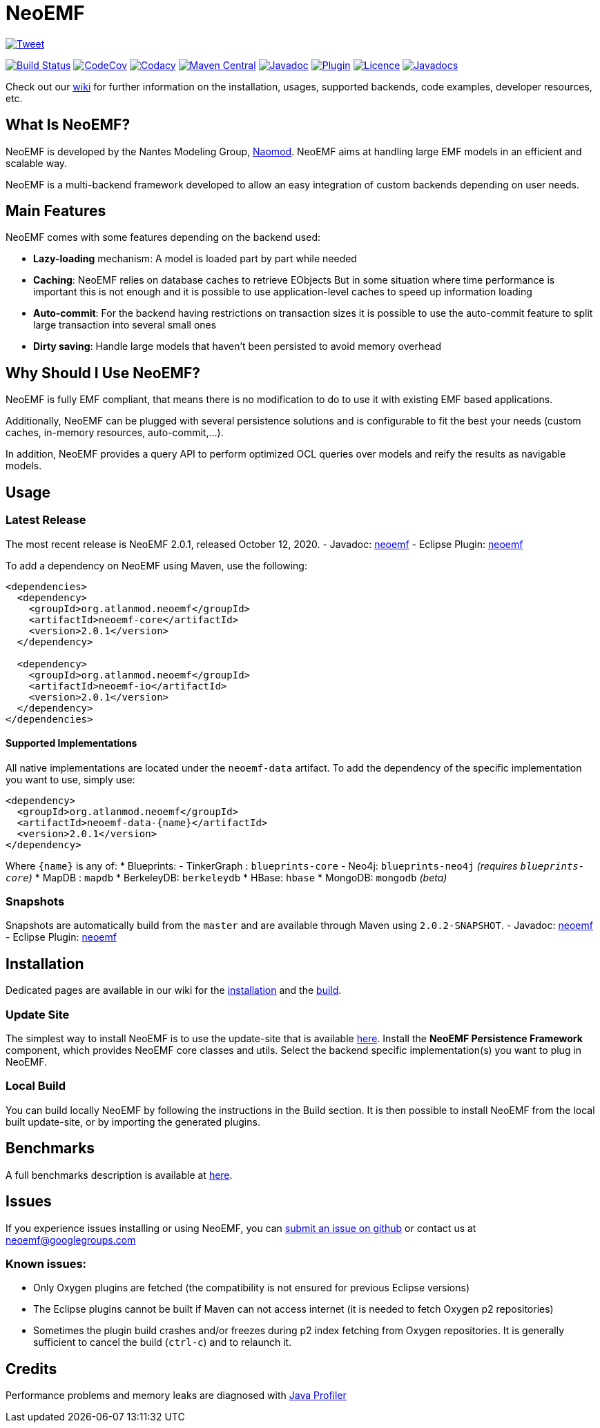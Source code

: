 = NeoEMF

https://twitter.com/intent/tweet?text=Handling%20large%20EMF%20resources%20in%20an%20efficient%20and%20scalable%20way:&url=https://neoemf.atlanmod.org[image:https://img.shields.io/twitter/url/http/shields.io.svg?style=social[Tweet]]

image:https://www.travis-ci.org/atlanmod/NeoEMF.svg?branch=master[Build Status,link=https://www.travis-ci.org/atlanmod/NeoEMF]
image:https://codecov.io/gh/atlanmod/NeoEMF/branch/master/graph/badge.svg[CodeCov,link=https://codecov.io/gh/atlanmod/NeoEMF]
image:https://api.codacy.com/project/badge/Grade/82af9c0b0354424f93e1044cbdc85a9e[Codacy,link=https://www.codacy.com/app/atlanmod/NeoEMF?utm_source=github.com&amp;utm_medium=referral&amp;utm_content=atlanmod/NeoEMF&amp;utm_campaign=Badge_Grade]
image:https://maven-badges.herokuapp.com/maven-central/org.atlanmod.neoemf/neoemf/badge.svg[Maven Central,link=https://maven-badges.herokuapp.com/maven-central/org.atlanmod.neoemf/neoemf]
image:https://img.shields.io/badge/javadoc--blue.svg[Javadoc,link=https://atlanmod.github.io/NeoEMF/releases/latest/doc/]
image:https://img.shields.io/badge/plugin--blue.svg[Plugin,link=https://atlanmod.github.io/NeoEMF/releases/latest/plugin/]
image:https://img.shields.io/badge/licence-EPL--2.0-blue.svg[Licence,link=https://www.eclipse.org/legal/epl-2.0/]
image:https://www.javadoc.io/badge/org.atlanmod.neoemf/neoemf.svg[Javadocs,link=https://www.javadoc.io/doc/org.atlanmod.neoemf/neoemf]

Check out our https://github.com/atlanmod/NeoEMF/wiki[wiki] for further information on the installation, usages, supported backends, code examples, developer resources, etc.

== What Is NeoEMF?

NeoEMF is developed by the Nantes Modeling Group, https://naomod.github.io[Naomod].
NeoEMF aims at handling large EMF models in an efficient and scalable way.

NeoEMF is a multi-backend framework developed to allow an easy integration of custom backends depending on user needs.

== Main Features

NeoEMF comes with some features depending on the backend used:

* *Lazy-loading* mechanism: A model is loaded part by part while needed
* *Caching*: NeoEMF relies on database caches to retrieve EObjects
  But in some situation where time performance is important this is not enough and it is possible to use application-level caches to speed up information loading
* *Auto-commit*: For the backend having restrictions on transaction sizes it is possible to use the auto-commit feature to split large transaction into several small ones
* *Dirty saving*: Handle large models that haven't been persisted to avoid memory overhead

== Why Should I Use NeoEMF?

NeoEMF is fully EMF compliant, that means there is no modification to do to use it with existing EMF based applications.

Additionally, NeoEMF can be plugged with several persistence solutions and is configurable to fit the best your needs (custom caches, in-memory resources, auto-commit,…).

In addition, NeoEMF provides a query API to perform optimized OCL queries over models and reify the results as navigable models.

== Usage

=== Latest Release

The most recent release is NeoEMF 2.0.1, released October 12, 2020.
- Javadoc: https://atlanmod.github.io/NeoEMF/releases/latest/doc/[neoemf]
- Eclipse Plugin: https://atlanmod.github.io/NeoEMF/releases/latest/plugin/[neoemf]

To add a dependency on NeoEMF using Maven, use the following:

[source,xml]
----
<dependencies>
  <dependency>
    <groupId>org.atlanmod.neoemf</groupId>
    <artifactId>neoemf-core</artifactId>
    <version>2.0.1</version>
  </dependency>

  <dependency>
    <groupId>org.atlanmod.neoemf</groupId>
    <artifactId>neoemf-io</artifactId>
    <version>2.0.1</version>
  </dependency>
</dependencies>
----

==== Supported Implementations

All native implementations are located under the `neoemf-data` artifact.
To add the dependency of the specific implementation you want to use, simply use:

[source,xml]
----
<dependency>
  <groupId>org.atlanmod.neoemf</groupId>
  <artifactId>neoemf-data-{name}</artifactId>
  <version>2.0.1</version>
</dependency>
----

Where `{name}` is any of:
* Blueprints:
- TinkerGraph : `blueprints-core`
- Neo4j: `blueprints-neo4j` _(requires `blueprints-core`)_
* MapDB : `mapdb`
* BerkeleyDB: `berkeleydb`
* HBase: `hbase`
* MongoDB: `mongodb` _(beta)_

=== Snapshots

Snapshots are automatically build from the `master` and are available through Maven using `2.0.2-SNAPSHOT`.
- Javadoc: https://atlanmod.github.io/NeoEMF/releases/snapshot/doc/[neoemf]
- Eclipse Plugin: https://atlanmod.github.io/NeoEMF/releases/snapshot/plugin/[neoemf]

== Installation

Dedicated pages are available in our wiki for the https://github.com/atlanmod/NeoEMF/wiki/Installation[installation] and the https://github.com/atlanmod/NeoEMF/wiki/Build[build].

=== Update Site

The simplest way to install NeoEMF is to use the update-site that is available https://atlanmod.github.io/NeoEMF/releases/latest/plugin/[here].
Install the *NeoEMF Persistence Framework* component, which provides NeoEMF core classes and utils.
Select the backend specific implementation(s) you want to plug in NeoEMF.

=== Local Build

You can build locally NeoEMF by following the instructions in the Build section.
It is then possible to install NeoEMF from the local built update-site, or by importing the generated plugins.

== Benchmarks

A full benchmarks description is available at https://github.com/atlanmod/NeoEMF/tree/master/benchmarks[here].

== Issues

If you experience issues installing or using NeoEMF, you can https://github.com/atlanmod/NeoEMF/issues[submit an issue on github] or contact us at link:mailto:&#x6e;&#x65;&#111;&#101;m&#x66;&#x40;g&#111;&#x6f;&#x67;&#108;&#101;&#103;&#114;&#111;&#x75;&#x70;&#115;&#46;&#99;&#111;&#x6d;[&#x6e;&#x65;&#111;&#101;m&#x66;&#x40;g&#111;&#x6f;&#x67;&#108;&#101;&#103;&#114;&#111;&#x75;&#x70;&#115;&#46;&#99;&#111;&#x6d;]

=== Known issues:

* Only Oxygen plugins are fetched (the compatibility is not ensured for previous Eclipse versions)
* The Eclipse plugins cannot be built if Maven can not access internet (it is needed to fetch Oxygen p2 repositories)
* Sometimes the plugin build crashes and/or freezes during p2 index fetching from Oxygen repositories. It is generally sufficient to cancel the build (`ctrl-c`) and to relaunch it.

== Credits

Performance problems and memory leaks are diagnosed with https://www.ej-technologies.com/products/jprofiler/overview.html[Java Profiler]